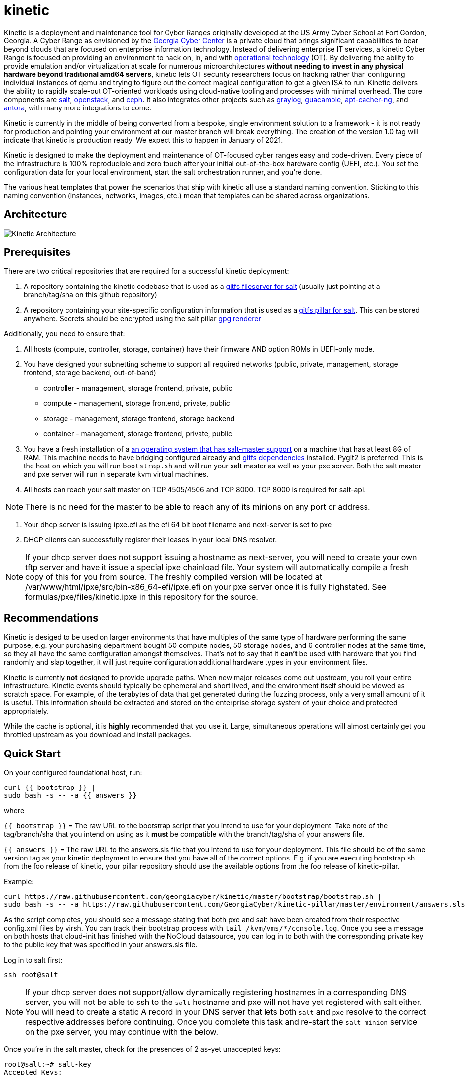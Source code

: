 = kinetic

Kinetic is a deployment and maintenance tool for Cyber Ranges originally developed at the US Army Cyber School at Fort Gordon, Georgia.
A Cyber Range as envisioned by the https://www.gacybercenter.org/[Georgia Cyber Center] is a private cloud that brings significant capabilities to bear beyond clouds that are focused on enterprise information technology.
Instead of delivering enterprise IT services, a kinetic Cyber Range is focused on providing an environment to hack on, in, and with https://youtu.be/5Ofjr_-rsOg?t=1860[operational technology] (OT).
By delivering the ability to provide emulation and/or virtualization at scale for numerous microarchitectures *without needing to invest in any physical hardware beyond traditional amd64 servers*, kinetic lets OT security researchers focus on hacking rather than configuring individual instances of qemu and trying to figure out the correct magical configuration to get a given ISA to run.
Kinetic delivers the ability to rapidly scale-out OT-oriented workloads using cloud-native tooling and processes with minimal overhead.
The core components are https://www.saltstack.com/[salt], https://www.openstack.org[openstack], and https://ceph.com/[ceph].
It also integrates other projects such as https://www.graylog.org/[graylog], https://guacamole.apache.org/[guacamole], https://wiki.debian.org/AptCacherNg[apt-cacher-ng], and https://antora.org/[antora], with many more integrations to come.

Kinetic is currently in the middle of being converted from a bespoke, single environment solution to a framework - it is not ready for production and pointing your environment at our master branch will break everything.
The creation of the version 1.0 tag will indicate that kinetic is production ready.
We expect this to happen in January of 2021.

Kinetic is designed to make the deployment and maintenance of OT-focused cyber ranges easy and code-driven.
Every piece of the infrastructure is 100% reproducible and zero touch after your initial out-of-the-box hardware config (UEFI, etc.).
You set the configuration data for your local environment, start the salt orchestration runner, and you're done.

The various heat templates that power the scenarios that ship with kinetic all use a standard naming convention.
Sticking to this naming convention (instances, networks, images, etc.) mean that templates can be shared across organizations.

== Architecture

image::kinetic.png["Kinetic Architecture"]

== Prerequisites

There are two critical repositories that are required for a successful kinetic deployment:

1. A repository containing the kinetic codebase that is used as a https://docs.saltstack.com/en/latest/topics/tutorials/gitfs.html[gitfs fileserver for salt] (usually just pointing at a branch/tag/sha on this github repository)
2. A repository containing your site-specific configuration information that is used as a https://docs.saltstack.com/en/latest/ref/pillar/all/salt.pillar.git_pillar.html#git-pillar-configuration[gitfs pillar for salt].
This can be stored anywhere.
Secrets should be encrypted using the salt pillar https://docs.saltstack.com/en/latest/ref/renderers/all/salt.renderers.gpg.html[gpg renderer]

Additionally, you need to ensure that:

1. All hosts (compute, controller, storage, container) have their firmware AND option ROMs in UEFI-only mode.
2. You have designed your subnetting scheme to support all required networks (public, private, management, storage frontend, storage backend, out-of-band)
  * controller - management, storage frontend, private, public
  * compute - management, storage frontend, private, public
  * storage - management, storage frontend, storage backend
  * container - management, storage frontend, private, public
3. You have a fresh installation of a https://get.saltstack.com/rs/304-PHQ-615/images/SaltStack-Supported-Operating-Systems.pdf[an operating system that has salt-master support] on a machine that has at least 8G of RAM.
This machine needs to have bridging configured already and https://docs.saltstack.com/en/latest/topics/tutorials/gitfs.html#installing-dependencies[gitfs dependencies] installed.
Pygit2 is preferred.
This is the host on which you will run `bootstrap.sh` and will run your salt master as well as your pxe server.
Both the salt master and pxe server will run in separate kvm virtual machines.
4. All hosts can reach your salt master on TCP 4505/4506 and TCP 8000.
TCP 8000 is required for salt-api.

NOTE: There is no need for the master to be able to reach any of its minions on any port or address.

5. Your dhcp server is issuing ipxe.efi as the efi 64 bit boot filename and next-server is set to pxe
6. DHCP clients can successfully register their leases in your local DNS resolver.

NOTE: If your dhcp server does not support issuing a hostname as next-server, you will need to create your own tftp server and have it issue a special ipxe chainload file.
Your system will automatically compile a fresh copy of this for you from source.
The freshly compiled version will be located at /var/www/html/ipxe/src/bin-x86_64-efi/ipxe.efi on your pxe server once it is fully highstated.
See formulas/pxe/files/kinetic.ipxe in this repository for the source.

== Recommendations

Kinetic is desiged to be used on larger environments that have multiples of the same type of hardware performing the same purpose,
e.g. your purchasing department bought 50 compute nodes, 50 storage nodes, and 6 controller nodes at the same time, so they all have the same configuration amongst themselves.
That's not to say that it *can't* be used with hardware that you find randomly and slap together, it will just require configuration additional hardware types in your environment files.

Kinetic is currently *not* designed to provide upgrade paths.
When new major releases come out upstream, you roll your entire infrastructure.
Kinetic events should typically be ephemeral and short lived, and the environment itself should be viewed as scratch space.
For example, of the terabytes of data that get generated during the fuzzing process, only a very small amount of it is useful.
This information should be extracted and stored on the enterprise storage system of your choice and protected appropriately.

While the cache is optional, it is *highly* recommended that you use it.
Large, simultaneous operations will almost certainly get you throttled upstream as you download and install packages.

== Quick Start

On your configured foundational host, run:
```
curl {{ bootstrap }} |
sudo bash -s -- -a {{ answers }}
```

where

`{{ bootstrap }}` = The raw URL to the bootstrap script that you intend to use for your deployment.
Take note of the tag/branch/sha that you intend on using as it *must* be compatible with the branch/tag/sha of your answers file.

`{{ answers }}` = The raw URL to the answers.sls file that you intend to use for your deployment.
This file should be of the same version tag as your kinetic deployment to ensure that you have all of the correct options.
E.g. if you are executing bootstrap.sh from the foo release of kinetic, your pillar repository should use the available
options from the foo release of kinetic-pillar.

Example:

```
curl https://raw.githubusercontent.com/georgiacyber/kinetic/master/bootstrap/bootstrap.sh |
sudo bash -s -- -a https://raw.githubusercontent.com/GeorgiaCyber/kinetic-pillar/master/environment/answers.sls
```

As the script completes, you should see a message stating that both pxe and salt have been created from their respective config.xml files by virsh.
You can track their bootstrap process with ```tail /kvm/vms/*/console.log```.
Once you see a message on both hosts that cloud-init has finished with the NoCloud datasource,
you can log in to both with the corresponding private key to the public key that was specified in your answers.sls file.

Log in to salt first:

`ssh root@salt`

NOTE: If your dhcp server does not support/allow dynamically registering hostnames in a corresponding DNS server, you will not be able to ssh to the `salt` hostname and pxe will not have yet registered with salt either.
You will need to create a static A record in your DNS server that lets both `salt` and `pxe` resolve to the correct respective addresses before continuing.
Once you complete this task and re-start the `salt-minion` service on the pxe server, you may continue with the below.

Once you're in the salt master, check for the presences of 2 as-yet unaccepted keys:

```
root@salt:~# salt-key
Accepted Keys:
Denied Keys:
Unaccepted Keys:
pxe
salt
Rejected Keys:
```

If you see both pxe and salt in the unaccepted list, the bootstrap was successful.  Go ahead and accept the keys:
```
salt-key -A
```

At this point you should be able to communicate with both of your minions via your salt master:
```
root@salt:~# salt \* test.ping
pxe:
    True
salt:
    True
```

The next thing you will want to do is highstate your salt master so it can be fully configured and ready to orchestrate the rest of your environment:

```
salt-call state.highstate
```

NOTE: You can safely ignore any deprecation warnings printed while this command executes.

Depending on the size of your specified networks and speed of your salt-master, this command can take several minutes to execute.
Here is an example output runtime, for reference:

```
Summary for local
--------------
Succeeded: 827 (changed=823)
Failed:      0
--------------
Total states run:     827
Total run time:   395.820 s
```

If you were to run an additional highstate, you would see that some of the states return as being already complete, and some do not.
This is because when you run the initial salt-master highstate, you are creating several secrets unique to your environment that will then be loaded in to the https://docs.saltstack.com/en/latest/topics/tutorials/pillar.html[pillar].
There are other states in your environment (such as the ones that create your bash and powershell authentication convenience files) that rely on these pillar values to execute successfully.
As the salt pillar cannot be refreshed during the middle of an individual salt state run, it is necessary to run a 2nd highstate on your salt master in order to fully prepare it for operation:

```
salt-call state.highstate
```

After this run, you will see a handful of changes in the return dictionary:

```
...
----------
          ID: /srv/dynamic_pillar/adminrc
    Function: file.managed
      Result: True
     Comment: File /srv/dynamic_pillar/adminrc updated
     Started: 16:38:45.877319
    Duration: 80.886 ms
     Changes:
              ----------
              diff:
                  ---
                  +++
                  @@ -1,6 +1,6 @@
                   #!/bin/bash
                   export OS_USERNAME=admin
                  -export OS_PASSWORD=TBD
                  +export OS_PASSWORD=random_string
                   export OS_USER_DOMAIN_NAME=Default
                   export OS_PROJECT_NAME=admin
                   export OS_PROJECT_DOMAIN_NAME=Default
----------
          ID: /srv/dynamic_pillar/adminrc.ps1
    Function: file.managed
      Result: True
     Comment: File /srv/dynamic_pillar/adminrc.ps1 updated
     Started: 16:38:45.958400
    Duration: 13.049 ms
     Changes:
              ----------
              diff:
                  ---
                  +++
                  @@ -1,5 +1,5 @@
                   $env:OS_USERNAME = "admin"
                  -$env:OS_PASSWORD = "TBD"
                  +$env:OS_PASSWORD = "random_string"
                   $env:OS_USER_DOMAIN_NAME = "Default"
                   $env:OS_PROJECT_NAME = "admin"
                   $env:OS_PROJECT_DOMAIN_NAME = "Default"
----------
          ID: /etc/salt/master
    Function: file.managed
      Result: True
     Comment: File /etc/salt/master is in the correct state
     Started: 16:38:45.971714
    Duration: 2.585 ms
     Changes:
----------
          ID: salt-api_service
    Function: service.running
        Name: salt-api
      Result: True
     Comment: The service salt-api is already running
     Started: 16:38:45.987873
    Duration: 24.491 ms
     Changes:
----------
          ID: salt-master_watch
    Function: cmd.run
        Name: salt-call service.restart salt-master
      Result: True
     Comment: State was not run because none of the onchanges reqs changed
     Started: 16:38:46.019181
    Duration: 0.003 ms
     Changes:

Summary for local
--------------
Succeeded: 825 (changed=3)
Failed:      0
--------------
Total states run:     825
Total run time:     9.068 s
```

At this point, your master is fully configured with your unique environmental information.
The next step is to properly encrypt your bmc password so it can be safely stored on a publicly available repository.
On your salt master, run:

```
echo -n mypass | gpg --homedir /etc/salt/gpgkeys/ --encrypt --armor --recipient kinetic@georgiacyber | sed 's/^/  /g'
```

Where 'mypass' is your specific bmc password.
This will encrypt your bmc password using your unique pki setup that was generated when you ran your initial bootstrap script.
To see the default parameters for this setup, see bootstrap/resources/key-generation.
This command will return something similar to the below:

```
  -----BEGIN PGP MESSAGE-----

  hF4DyVz5FsHlPcwSAQdAsheDK25osLvF9modvTbEbIyDLeikcxfgs/J90au4KS8w
  okyQP6B39GGUv2msgPTDjgQd4RjEuEoLV6BVxkd55VtGjNk/SoeGYsdaDTUOieTX
  0kEBhyT7twmzjTt273mQL3hiXIT/WS/FUZ0xLthaWESt9UJ/ufgSzJFXhLoSe+Vl
  FHNzdk9d+Au14EQpQ6qlKKa7Gg==
  =oSuH
  -----END PGP MESSAGE-----
```

Take this string and place it in your pillar in the environment/bmc_password.sls file like so:

```
#!yaml|gpg

bmc_password: |
  -----BEGIN PGP MESSAGE-----

  hF4DyVz5FsHlPcwSAQdAsheDK25osLvF9modvTbEbIyDLeikcxfgs/J90au4KS8w
  okyQP6B39GGUv2msgPTDjgQd4RjEuEoLV6BVxkd55VtGjNk/SoeGYsdaDTUOieTX
  0kEBhyT7twmzjTt273mQL3hiXIT/WS/FUZ0xLthaWESt9UJ/ufgSzJFXhLoSe+Vl
  FHNzdk9d+Au14EQpQ6qlKKa7Gg==
  =oSuH
  -----END PGP MESSAGE-----
```

Once you push this change to your pillar gitfs repository, run the following on your salt-master:

```
salt-call saltutil.refresh_pillar
```

This will tell the salt-master to forcefully pull new pillar data and re-render all of its information.
At this point, if you call for your bmc_password pillar item, you will get your actual password displayed:

```
root@salt:~# salt-call pillar.item bmc_password
salt:
    ----------
    bmc_password:
        mypass
```

If you don't get the plaintext version of your password, wait about a minute and then try `salt-call saltutil.refresh_pillar` and `salt-call pillar.item bmc_password` commands again.
There is a refresh interval that you can miss on occasion if your changes are very fresh.

At this point, you can run a highstate job on your pxe machine:

```
salt pxe state.highstate
```

NOTE: `salt-call` is not usable/applicable here because you are running a command on a remote minion, rather than the salt-master itself.
You must use the `salt` command.

Once again, this command will take several minutes to execute as it includes a few compilation tasks:

```
...
----------
          ID: apache2_service
    Function: service.running
        Name: apache2
      Result: True
     Comment: Service restarted
     Started: 20:56:32.788566
    Duration: 130.199 ms
     Changes:
              ----------
              apache2:
                  True
----------
          ID: salt-minion_mine_watch
    Function: cmd.run
        Name: salt-call service.restart salt-minion
      Result: True
     Comment: Command "salt-call service.restart salt-minion" run
     Started: 20:56:32.920253
    Duration: 10.932 ms
     Changes:
              ----------
              pid:
                  16536
              retcode:
                  None
              stderr:
              stdout:

Summary for pxe
-------------
Succeeded: 33 (changed=29)
Failed:     0
-------------
Total states run:     33
Total run time:  405.475 s
```

As part of your pxe minions highstate process, it ran the custom ```redfish.gather_endpoints``` function, which scraped your out-of-band network specificed in your pillar for active BMCs.
It cataloged and stored all detected BMCs in a special place called the salt mine so your kinetic deployment is always aware of the various types of physical hardware it needs to interface with.

You can view the current BMC mine data by running:

```
salt-run mine.get pxe redfish.gather_endpoints
```

Which will return data that looks like this:

```
    00000000-0000-0000-0000-AC1F6BB6DF49:
        10.100.0.33
    00000000-0000-0000-0000-AC1F6BB6DF4E:
        10.100.0.35
    00000000-0000-0000-0000-AC1F6BB6DF4F:
        10.100.0.32
```

The pairing of the SMBIOS UUID to the BMC IP address allows your kinetic deployment to easily identify and managed your hardware.
At this point, your two foundational minions are fully configured and you are ready to being your kinetic deployment.
To create your controllers, run:

```
salt-run state.orch orch | tee $(date "+%F-%T").log
```

This will kick off the full provisioning routine.
If you have enabled TNSR support in your pillar (and have TNSR appropriately configured), no further action is required and once this routine completes, you will have a functional environment.
If not, you must manually update your gateway with the proper port-forwarding information once your haproxy endpoint gets issued its address.
